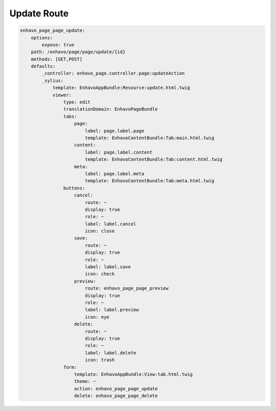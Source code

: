 Update Route
============

.. code-block:: yaml

    enhavo_page_page_update:
        options:
            expose: true
        path: /enhavo/page/page/update/{id}
        methods: [GET,POST]
        defaults:
            _controller: enhavo_page.controller.page:updateAction
            _sylius:
                template: EnhavoAppBundle:Resource:update.html.twig
                viewer:
                    type: edit
                    translationDomain: EnhavoPageBundle
                    tabs:
                        page:
                            label: page.label.page
                            template: EnhavoContentBundle:Tab:main.html.twig
                        content:
                            label: page.label.content
                            template: EnhavoContentBundle:Tab:content.html.twig
                        meta:
                            label: page.label.meta
                            template: EnhavoContentBundle:Tab:meta.html.twig
                    buttons:
                        cancel:
                            route: ~
                            display: true
                            role: ~
                            label: label.cancel
                            icon: close
                        save:
                            route: ~
                            display: true
                            role: ~
                            label: label.save
                            icon: check
                        preview:
                            route: enhavo_page_page_preview
                            display: true
                            role: ~
                            label: label.preview
                            icon: eye
                        delete:
                            route: ~
                            display: true
                            role: ~
                            label: label.delete
                            icon: trash
                    form:
                        template: EnhavoAppBundle:View:tab.html.twig
                        theme: ~
                        action: enhavo_page_page_update
                        delete: enhavo_page_page_delete
